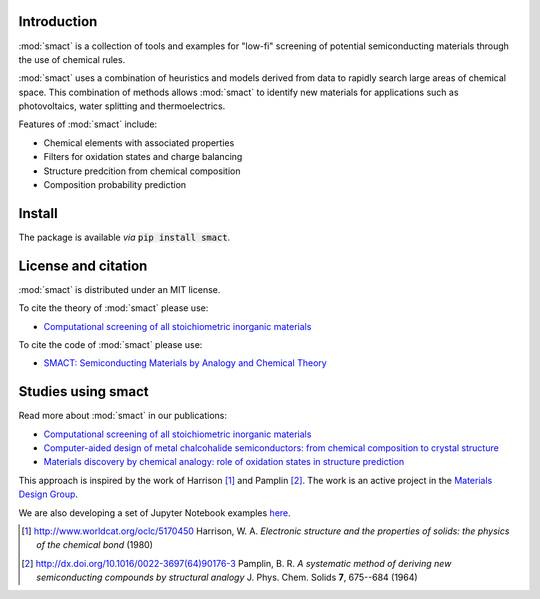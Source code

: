 
Introduction
============

:mod:`smact` is a collection of tools and examples for "low-fi" screening of
potential semiconducting materials through the use of chemical
rules.

:mod:`smact` uses a combination of heuristics and models derived from data to
rapidly search large areas of chemical space. This combination of methods
allows :mod:`smact` to identify new materials for applications such as photovoltaics,
water splitting and thermoelectrics. 

Features of :mod:`smact` include:

- Chemical elements with associated properties
- Filters for oxidation states and charge balancing
- Structure predcition from chemical composition
- Composition probability prediction

Install
=======

The package is available *via* :code:`pip install smact`.

License and citation
====================

:mod:`smact` is distributed under an MIT license.

To cite the theory of :mod:`smact` please use:

- `Computational screening of all stoichiometric inorganic materials <https://www.sciencedirect.com/science/article/pii/S2451929416301553>`_

To cite the code of :mod:`smact` please use:

- `SMACT: Semiconducting Materials by Analogy and Chemical Theory <https://joss.theoj.org/papers/10.21105/joss.01361.pdf>`_

Studies using smact
===================

Read more about :mod:`smact` in our publications:

- `Computational screening of all stoichiometric inorganic materials <https://www.sciencedirect.com/science/article/pii/S2451929416301553>`_
- `Computer-aided design of metal chalcohalide semiconductors: from chemical composition to crystal structure <http://pubs.rsc.org/en/content/articlehtml/2017/sc/c7sc03961a>`_
- `Materials discovery by chemical analogy: role of oxidation states in structure prediction <http://pubs.rsc.org/en/content/articlehtml/2018/fd/c8fd00032h>`_

This approach is inspired by the work of Harrison [1]_ and
Pamplin [2]_. The work is an active project in the `Materials Design Group <http://wmd-group.github.io>`_.


We are also developing a set of Jupyter Notebook examples `here <https://github.com/WMD-group/SMACT/tree/master/examples>`_.

.. [1] http://www.worldcat.org/oclc/5170450 Harrison, W. A. *Electronic structure and the properties of solids: the physics of the chemical bond* (1980)

.. [2] http://dx.doi.org/10.1016/0022-3697(64)90176-3 Pamplin, B. R. *A systematic method of deriving new semiconducting compounds by structural analogy* J. Phys. Chem. Solids **7**, 675--684 (1964)
